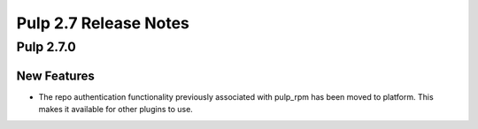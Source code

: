=========================
Pulp 2.7 Release Notes
=========================

Pulp 2.7.0
===========

New Features
------------

- The repo authentication functionality previously associated with pulp_rpm has
  been moved to platform. This makes it available for other plugins to use.

